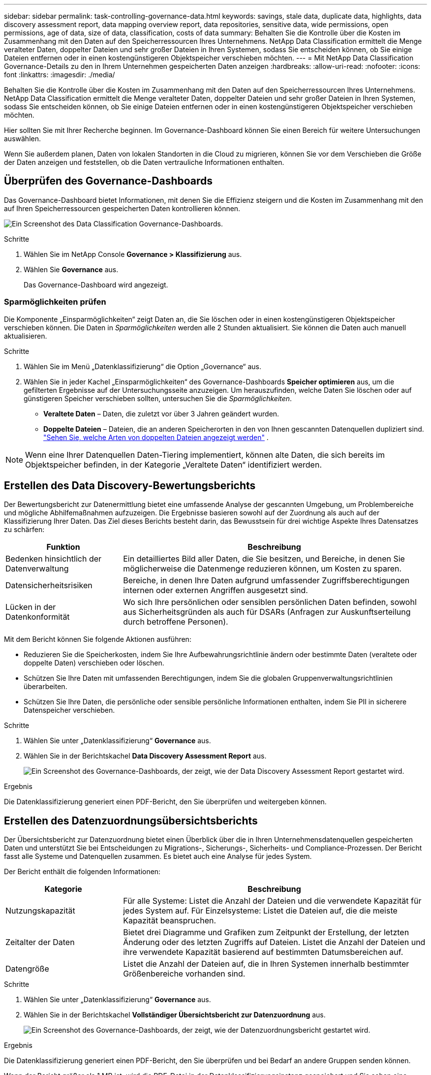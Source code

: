 ---
sidebar: sidebar 
permalink: task-controlling-governance-data.html 
keywords: savings, stale data, duplicate data, highlights, data discovery assessment report, data mapping overview report, data repositories, sensitive data, wide permissions, open permissions, age of data, size of data, classification, costs of data 
summary: Behalten Sie die Kontrolle über die Kosten im Zusammenhang mit den Daten auf den Speicherressourcen Ihres Unternehmens.  NetApp Data Classification ermittelt die Menge veralteter Daten, doppelter Dateien und sehr großer Dateien in Ihren Systemen, sodass Sie entscheiden können, ob Sie einige Dateien entfernen oder in einen kostengünstigeren Objektspeicher verschieben möchten. 
---
= Mit NetApp Data Classification Governance-Details zu den in Ihrem Unternehmen gespeicherten Daten anzeigen
:hardbreaks:
:allow-uri-read: 
:nofooter: 
:icons: font
:linkattrs: 
:imagesdir: ./media/


[role="lead"]
Behalten Sie die Kontrolle über die Kosten im Zusammenhang mit den Daten auf den Speicherressourcen Ihres Unternehmens.  NetApp Data Classification ermittelt die Menge veralteter Daten, doppelter Dateien und sehr großer Dateien in Ihren Systemen, sodass Sie entscheiden können, ob Sie einige Dateien entfernen oder in einen kostengünstigeren Objektspeicher verschieben möchten.

Hier sollten Sie mit Ihrer Recherche beginnen.  Im Governance-Dashboard können Sie einen Bereich für weitere Untersuchungen auswählen.

Wenn Sie außerdem planen, Daten von lokalen Standorten in die Cloud zu migrieren, können Sie vor dem Verschieben die Größe der Daten anzeigen und feststellen, ob die Daten vertrauliche Informationen enthalten.



== Überprüfen des Governance-Dashboards

Das Governance-Dashboard bietet Informationen, mit denen Sie die Effizienz steigern und die Kosten im Zusammenhang mit den auf Ihren Speicherressourcen gespeicherten Daten kontrollieren können.

image:screenshot_compliance_governance_dashboard.png["Ein Screenshot des Data Classification Governance-Dashboards."]

.Schritte
. Wählen Sie im NetApp Console *Governance > Klassifizierung* aus.
. Wählen Sie *Governance* aus.
+
Das Governance-Dashboard wird angezeigt.





=== Sparmöglichkeiten prüfen

Die Komponente „Einsparmöglichkeiten“ zeigt Daten an, die Sie löschen oder in einen kostengünstigeren Objektspeicher verschieben können.  Die Daten in _Sparmöglichkeiten_ werden alle 2 Stunden aktualisiert.  Sie können die Daten auch manuell aktualisieren.

.Schritte
. Wählen Sie im Menü „Datenklassifizierung“ die Option „Governance“ aus.
. Wählen Sie in jeder Kachel „Einsparmöglichkeiten“ des Governance-Dashboards *Speicher optimieren* aus, um die gefilterten Ergebnisse auf der Untersuchungsseite anzuzeigen.  Um herauszufinden, welche Daten Sie löschen oder auf günstigeren Speicher verschieben sollten, untersuchen Sie die _Sparmöglichkeiten_.
+
** *Veraltete Daten* – Daten, die zuletzt vor über 3 Jahren geändert wurden.
** *Doppelte Dateien* – Dateien, die an anderen Speicherorten in den von Ihnen gescannten Datenquellen dupliziert sind. link:task-investigate-data.html["Sehen Sie, welche Arten von doppelten Dateien angezeigt werden"] .





NOTE: Wenn eine Ihrer Datenquellen Daten-Tiering implementiert, können alte Daten, die sich bereits im Objektspeicher befinden, in der Kategorie „Veraltete Daten“ identifiziert werden.



== Erstellen des Data Discovery-Bewertungsberichts

Der Bewertungsbericht zur Datenermittlung bietet eine umfassende Analyse der gescannten Umgebung, um Problembereiche und mögliche Abhilfemaßnahmen aufzuzeigen. Die Ergebnisse basieren sowohl auf der Zuordnung als auch auf der Klassifizierung Ihrer Daten. Das Ziel dieses Berichts besteht darin, das Bewusstsein für drei wichtige Aspekte Ihres Datensatzes zu schärfen:

[cols="25,65"]
|===
| Funktion | Beschreibung 


| Bedenken hinsichtlich der Datenverwaltung | Ein detailliertes Bild aller Daten, die Sie besitzen, und Bereiche, in denen Sie möglicherweise die Datenmenge reduzieren können, um Kosten zu sparen. 


| Datensicherheitsrisiken | Bereiche, in denen Ihre Daten aufgrund umfassender Zugriffsberechtigungen internen oder externen Angriffen ausgesetzt sind. 


| Lücken in der Datenkonformität | Wo sich Ihre persönlichen oder sensiblen persönlichen Daten befinden, sowohl aus Sicherheitsgründen als auch für DSARs (Anfragen zur Auskunftserteilung durch betroffene Personen). 
|===
Mit dem Bericht können Sie folgende Aktionen ausführen:

* Reduzieren Sie die Speicherkosten, indem Sie Ihre Aufbewahrungsrichtlinie ändern oder bestimmte Daten (veraltete oder doppelte Daten) verschieben oder löschen.
* Schützen Sie Ihre Daten mit umfassenden Berechtigungen, indem Sie die globalen Gruppenverwaltungsrichtlinien überarbeiten.
* Schützen Sie Ihre Daten, die persönliche oder sensible persönliche Informationen enthalten, indem Sie PII in sicherere Datenspeicher verschieben.


.Schritte
. Wählen Sie unter „Datenklassifizierung“ *Governance* aus.
. Wählen Sie in der Berichtskachel *Data Discovery Assessment Report* aus.
+
image:screenshot-compliance-report-buttons.png["Ein Screenshot des Governance-Dashboards, der zeigt, wie der Data Discovery Assessment Report gestartet wird."]



.Ergebnis
Die Datenklassifizierung generiert einen PDF-Bericht, den Sie überprüfen und weitergeben können.



== Erstellen des Datenzuordnungsübersichtsberichts

Der Übersichtsbericht zur Datenzuordnung bietet einen Überblick über die in Ihren Unternehmensdatenquellen gespeicherten Daten und unterstützt Sie bei Entscheidungen zu Migrations-, Sicherungs-, Sicherheits- und Compliance-Prozessen.  Der Bericht fasst alle Systeme und Datenquellen zusammen.  Es bietet auch eine Analyse für jedes System.

Der Bericht enthält die folgenden Informationen:

[cols="25,65"]
|===
| Kategorie | Beschreibung 


| Nutzungskapazität | Für alle Systeme: Listet die Anzahl der Dateien und die verwendete Kapazität für jedes System auf.  Für Einzelsysteme: Listet die Dateien auf, die die meiste Kapazität beanspruchen. 


| Zeitalter der Daten | Bietet drei Diagramme und Grafiken zum Zeitpunkt der Erstellung, der letzten Änderung oder des letzten Zugriffs auf Dateien.  Listet die Anzahl der Dateien und ihre verwendete Kapazität basierend auf bestimmten Datumsbereichen auf. 


| Datengröße | Listet die Anzahl der Dateien auf, die in Ihren Systemen innerhalb bestimmter Größenbereiche vorhanden sind. 
|===
.Schritte
. Wählen Sie unter „Datenklassifizierung“ *Governance* aus.
. Wählen Sie in der Berichtskachel *Vollständiger Übersichtsbericht zur Datenzuordnung* aus.
+
image:screenshot-compliance-report-buttons.png["Ein Screenshot des Governance-Dashboards, der zeigt, wie der Datenzuordnungsbericht gestartet wird."]



.Ergebnis
Die Datenklassifizierung generiert einen PDF-Bericht, den Sie überprüfen und bei Bedarf an andere Gruppen senden können.

Wenn der Bericht größer als 1 MB ist, wird die PDF-Datei in der Datenklassifizierungsinstanz gespeichert und Sie sehen eine Popup-Meldung mit dem genauen Speicherort.  Wenn Data Classification auf einem Linux-Computer bei Ihnen vor Ort oder auf einem Linux-Computer installiert ist, den Sie in der Cloud bereitgestellt haben, können Sie direkt zur PDF-Datei navigieren.  Wenn die Datenklassifizierung in der Cloud bereitgestellt wird, müssen Sie sich per SSH bei der Datenklassifizierungsinstanz autorisieren, um die PDF-Datei herunterzuladen.



=== Überprüfen Sie die wichtigsten Datenspeicher nach Datensensibilität

Im Bereich „Top-Datenrepositorys nach Vertraulichkeitsstufe“ des Berichts „Datenzuordnungsübersicht“ werden die vier wichtigsten Datenrepositorys (Systeme und Datenquellen) aufgelistet, die die sensibelsten Elemente enthalten.  Das Balkendiagramm für jedes System ist unterteilt in:

* Nicht sensible Daten
* personenbezogene Daten
* Sensible personenbezogene Daten


Diese Daten werden alle zwei Stunden aktualisiert und können manuell aktualisiert werden.

.Schritte
. Um die Gesamtzahl der Elemente in jeder Kategorie anzuzeigen, positionieren Sie den Cursor über jedem Abschnitt der Leiste.
. Um die Ergebnisse zu filtern, die auf der Untersuchungsseite angezeigt werden, wählen Sie jeden Bereich in der Leiste aus und untersuchen Sie ihn weiter.




=== Überprüfen Sie vertrauliche Daten und umfassende Berechtigungen

Der Bereich „Sensible Daten und umfassende Berechtigungen“ des Governance-Dashboards zeigt die Anzahl der Dateien an, die vertrauliche Daten enthalten und über umfassende Berechtigungen verfügen.  Die Tabelle zeigt die folgenden Berechtigungstypen:

* Von den restriktivsten Berechtigungen bis zu den freizügigsten Einschränkungen auf der horizontalen Achse.
* Von den am wenigsten sensiblen Daten zu den sensibelsten Daten auf der vertikalen Achse.


.Schritte
. Um die Gesamtzahl der Dateien in jeder Kategorie anzuzeigen, positionieren Sie den Cursor über jedem Kästchen.
. Um die Ergebnisse zu filtern, die auf der Untersuchungsseite angezeigt werden, wählen Sie ein Kästchen aus und untersuchen Sie die Ergebnisse weiter.




=== Überprüfen Sie die nach Arten offener Berechtigungen aufgelisteten Daten

Der Bereich „Offene Berechtigungen“ des Berichts „Datenzuordnungsübersicht“ zeigt den Prozentsatz für jeden Berechtigungstyp an, der für alle gescannten Dateien vorhanden ist.  Das Diagramm zeigt die folgenden Berechtigungstypen:

* Keine offenen Berechtigungen
* Offen für Organisation
* Für die Öffentlichkeit zugänglich
* Unbekannter Zugriff


.Schritte
. Um die Gesamtzahl der Dateien in jeder Kategorie anzuzeigen, positionieren Sie den Cursor über jedem Kästchen.
. Um die Ergebnisse zu filtern, die auf der Untersuchungsseite angezeigt werden, wählen Sie ein Kästchen aus und untersuchen Sie die Ergebnisse weiter.




=== Überprüfen Sie das Alter und die Größe der Daten

Sie können die Elemente in den Diagrammen „Alter“ und „Größe“ des Berichts „Datenzuordnungsübersicht“ untersuchen, um festzustellen, ob es Daten gibt, die Sie löschen oder in einen weniger teuren Objektspeicher verschieben sollten.

.Schritte
. Um im Diagramm „Alter der Daten“ Details zum Alter der Daten anzuzeigen, positionieren Sie den Cursor über einem Punkt im Diagramm.
. Um nach einem Alters- oder Größenbereich zu filtern, wählen Sie dieses Alter oder diese Größe aus.
+
** *Datenalter-Diagramm* – Kategorisiert Daten basierend auf dem Zeitpunkt ihrer Erstellung, dem letzten Zugriff oder der letzten Änderung.
** *Größe des Datendiagramms* – Kategorisiert Daten basierend auf der Größe.





NOTE: Wenn eine Ihrer Datenquellen Daten-Tiering implementiert, werden alte Daten, die sich bereits im Objektspeicher befinden, möglicherweise im Diagramm „Alter der Daten“ identifiziert.
